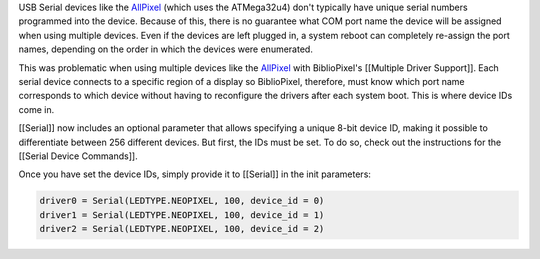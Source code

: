USB Serial devices like the
`AllPixel <http://maniacallabs.com/AllPixel/>`__ (which uses the
ATMega32u4) don't typically have unique serial numbers programmed into
the device. Because of this, there is no guarantee what COM port name
the device will be assigned when using multiple devices. Even if the
devices are left plugged in, a system reboot can completely re-assign
the port names, depending on the order in which the devices were
enumerated.

This was problematic when using multiple devices like the
`AllPixel <http://maniacallabs.com/AllPixel/>`__ with BiblioPixel's
[[Multiple Driver Support]]. Each serial device connects to a specific
region of a display so BiblioPixel, therefore, must know which port name
corresponds to which device without having to reconfigure the drivers
after each system boot. This is where device IDs come in.

[[Serial]] now includes an optional parameter that allows specifying a
unique 8-bit device ID, making it possible to differentiate between 256
different devices. But first, the IDs must be set. To do so, check out
the instructions for the [[Serial Device Commands]].

Once you have set the device IDs, simply provide it to [[Serial]] in the
init parameters:

.. code:: python

    driver0 = Serial(LEDTYPE.NEOPIXEL, 100, device_id = 0)
    driver1 = Serial(LEDTYPE.NEOPIXEL, 100, device_id = 1)
    driver2 = Serial(LEDTYPE.NEOPIXEL, 100, device_id = 2)
